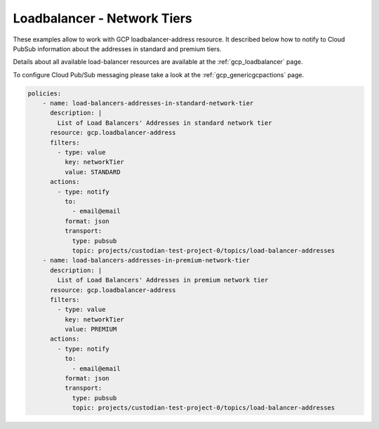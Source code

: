 Loadbalancer - Network Tiers
=============================

These examples allow to work with GCP loadbalancer-address resource. It described below how to notify to Cloud Pub\Sub information about the addresses in standard and premium tiers.

Details about all available load-balancer resources are available at the :ref:`gcp_loadbalancer` page.

To configure Cloud Pub/Sub messaging please take a look at the :ref:`gcp_genericgcpactions` page.

.. code-block:: yaml

    policies:
        - name: load-balancers-addresses-in-standard-network-tier
          description: |
            List of Load Balancers' Addresses in standard network tier
          resource: gcp.loadbalancer-address
          filters:
            - type: value
              key: networkTier
              value: STANDARD
          actions:
            - type: notify
              to:
                - email@email
              format: json
              transport:
                type: pubsub
                topic: projects/custodian-test-project-0/topics/load-balancer-addresses
        - name: load-balancers-addresses-in-premium-network-tier
          description: |
            List of Load Balancers' Addresses in premium network tier
          resource: gcp.loadbalancer-address
          filters:
            - type: value
              key: networkTier
              value: PREMIUM
          actions:
            - type: notify
              to:
                - email@email
              format: json
              transport:
                type: pubsub
                topic: projects/custodian-test-project-0/topics/load-balancer-addresses
